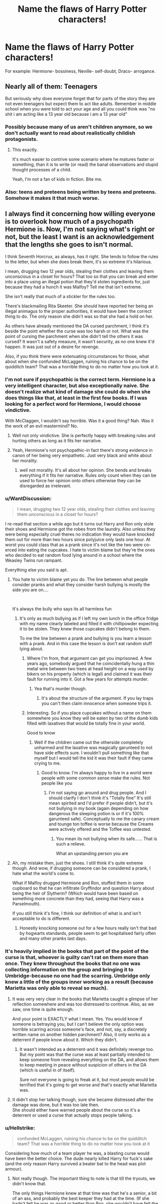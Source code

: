#+TITLE: Name the flaws of Harry Potter characters!

* Name the flaws of Harry Potter characters!
:PROPERTIES:
:Author: ObservantEeyore
:Score: 15
:DateUnix: 1536087816.0
:DateShort: 2018-Sep-04
:FlairText: Discussion
:END:
For example: Hermione- bossiness, Neville- self-doubt, Draco- arrogance.


** Nearly all of them: Teenagers

But seriously why does everyone forget that for parts of the story they are not even teenagers but expect them to act like adults. Remember in middle school when you were told to act your age and all you could think was "no shit i am acting like a 13 year old because i am a 13 year old"
:PROPERTIES:
:Author: partisan98
:Score: 33
:DateUnix: 1536092561.0
:DateShort: 2018-Sep-05
:END:

*** Possibly because many of us aren't children anymore, so we don't actually want to read about realistically childish protagonists.
:PROPERTIES:
:Author: TheVoteMote
:Score: 2
:DateUnix: 1536192984.0
:DateShort: 2018-Sep-06
:END:

**** This exactly.

It's much easier to contrive some scenario where he matures faster or something, than it is to write (or read) the banal observations and stupid thought processes of a child.

Yeah, I'm not a fan of kids in fiction. Bite me.
:PROPERTIES:
:Author: VeelaBeGone
:Score: 1
:DateUnix: 1536212057.0
:DateShort: 2018-Sep-06
:END:


*** Also: teens and preteens being written by teens and preteens. Somehow it makes it that much worse.
:PROPERTIES:
:Author: VeelaBeGone
:Score: 1
:DateUnix: 1536212971.0
:DateShort: 2018-Sep-06
:END:


** I always find it concerning how willing everyone is to overlook how much of a psychopath Hermione is. Now, I'm not saying what's right or not, but the least I want is an acknowledgement that the lengths she goes to isn't normal.

I think Seventh Horcrux, as always, has it right. She tends to follow the rules to the letter, but when she does break them, it's so extreme it's hilarious.

I mean, drugging two 12 year olds, stealing their clothes and leaving them unconscious in a closet for hours? That too so that you can break and enter into a place using an illegal potion that they'd stolen ingredients for, just because they had a hunch it was Malfoy? Tell me that isn't extreme.

She isn't really that much of a stickler for the rules too.

There's blackmailing Rita Skeeter. She should have reported her being an illegal animagus to the proper authorities, it would have been the correct thing to do. The only reason she didn't was so that she had a hold on her.

As others have already mentioned the DA cursed parchment, I think it's beside the point whether the curse was too harsh or not. What was the point of cursing the parchment when she didn't tell the others it was cursed? It wasn't a safety measure, it wasn't security, as no one knew it'd happen. It was just out of a desire for revenge.

Also, if you think there were extenuating circumstances for those, what about when she confunded McLaggen, ruining his chance to be on the quidditch team? That was a horrible thing to do no matter how you look at it.
:PROPERTIES:
:Author: A2i9
:Score: 25
:DateUnix: 1536095743.0
:DateShort: 2018-Sep-05
:END:

*** I'm not sure if psychopathic is the correct term. Hermione is a very intelligent character, but also exceptionally naive. She doesn't realize what kind of damage she could do when she does things like that, at least in the first few books. If I was looking for a perfect word for Hermione, I would choose vindictive.

With McClaggen, I wouldn't say horrible. Was it a good thing? Nah. Was it the work of an evil mastermind? No.
:PROPERTIES:
:Author: ST_Jackson
:Score: 9
:DateUnix: 1536119379.0
:DateShort: 2018-Sep-05
:END:

**** Well not only vindictive. She is perfectly happy with breaking rules and hurting others as long as it fits her narrative.
:PROPERTIES:
:Author: Dutch-Destiny
:Score: 6
:DateUnix: 1536132070.0
:DateShort: 2018-Sep-05
:END:


**** Yeah, Hermione's not psychopathic-in fact there's strong evidence in canon of her being very empathetic. Just very black and white about her morality.
:PROPERTIES:
:Author: elizabnthe
:Score: 4
:DateUnix: 1536127706.0
:DateShort: 2018-Sep-05
:END:

***** well not morality. It's all about her opinion. She bends and breaks everything if it fits her narrative. Rules only count when they can be used to force her opinion onto others otherwise they can be disregarded as irrelevant.
:PROPERTIES:
:Author: Dutch-Destiny
:Score: 4
:DateUnix: 1536132013.0
:DateShort: 2018-Sep-05
:END:


*** u/WantDiscussion:
#+begin_quote
  I mean, drugging two 12 year olds, stealing their clothes and leaving them unconscious in a closet for hours?
#+end_quote

I re-read that section a while ago but it turns out Harry and Ron only stole their shoes and Hermione got the robes from the laundry. Also unless they were being especially cruel theres no indication they would have knocked them out for more than two hours since polyjuice only lasts one hour. At worst you could class that as a prank since it's not like the two were co-erced into eating the cupcakes. I hate to victim blame but they're the ones who decided to eat random food lying around in a school where the Weasley Twins run rampant.

Everything else you said is apt.
:PROPERTIES:
:Author: WantDiscussion
:Score: 8
:DateUnix: 1536125089.0
:DateShort: 2018-Sep-05
:END:

**** You hate to victim blame yet you do. The line between what people consider pranks and what they consider harsh bullying is mostly the side you are on....

​

It's always the bully who says its all harmless fun
:PROPERTIES:
:Author: Dutch-Destiny
:Score: 1
:DateUnix: 1536132205.0
:DateShort: 2018-Sep-05
:END:

***** It's only as much bullying as if I left my own lunch in the office fridge with my name clearly labeled and filled it with chillipowder expecting it to be stolen. They knew those cupcakes didn't belong to them.

To me the line between a prank and bullying is you learn a lesson with a prank. And in this case the lesson is don't eat random stuff lying about.
:PROPERTIES:
:Author: WantDiscussion
:Score: 4
:DateUnix: 1536135281.0
:DateShort: 2018-Sep-05
:END:

****** Where I'm from, that argument can get you imprisoned. A few years ago, somebody argued that he coincidentally hung a thin metal wire between two trees at head height on a way used by bikers on his property (which is legal) and claimed it was their fault for running into it. Got a few years for attempts murder.
:PROPERTIES:
:Author: InsignificantIbex
:Score: 1
:DateUnix: 1536168665.0
:DateShort: 2018-Sep-05
:END:

******* Yea that's murder though.
:PROPERTIES:
:Author: WantDiscussion
:Score: 1
:DateUnix: 1536170029.0
:DateShort: 2018-Sep-05
:END:

******** It's about the structure of the argument. If you lay traps you can't then claim innocence when someone trips it.
:PROPERTIES:
:Author: InsignificantIbex
:Score: 2
:DateUnix: 1536170742.0
:DateShort: 2018-Sep-05
:END:


****** Interesting. So if you place cupcakes without a name on them somewhere you know they will be eaten by two of the dumb kids filled with laxatives that would be totally fine in your world.

Good to know
:PROPERTIES:
:Author: Dutch-Destiny
:Score: 1
:DateUnix: 1536135473.0
:DateShort: 2018-Sep-05
:END:

******* Well if the children came out the otherside completely unharmed and the laxative was magically garunteed to not have side effects sure. I wouldn't pull something like that myself but I would tell the kid it was their fault if they came crying to me.
:PROPERTIES:
:Author: WantDiscussion
:Score: 5
:DateUnix: 1536135765.0
:DateShort: 2018-Sep-05
:END:

******** Good to know. I'm always happy to live in a world were people with some common sense make the rules. Not people like you
:PROPERTIES:
:Author: Dutch-Destiny
:Score: 0
:DateUnix: 1536135822.0
:DateShort: 2018-Sep-05
:END:

********* I'm not saying go around and drug people. And I should clarify I don't think it's "Totally fine" It's still mean spirited and I'd prefer if people didn't, but it's not bullying in my book (again depending on how dangerous the sleeping potion is or if it's 100% garunteed safe). Conceptually to me the canary cream and tounge ton toffee is worse because the Creams were actively offered and the Toffee was untested.
:PROPERTIES:
:Author: WantDiscussion
:Score: 1
:DateUnix: 1536136544.0
:DateShort: 2018-Sep-05
:END:

********** You mean its not bullying when its safe...... That is such a relieve.

What an upstanding person you are
:PROPERTIES:
:Author: Dutch-Destiny
:Score: 3
:DateUnix: 1536139303.0
:DateShort: 2018-Sep-05
:END:


**** Ah, my mistake then, just the shoes. I still think it's quite extreme though. And wow, if drugging someone can be considered a prank, I hate what the world's come to.

What if Malfoy drugged Hermione and Ron, stuffed them in some cupboard so that he can infiltrate Gryffindor and question Harry about being the heir of Slytherin? (Which would have been based on something more concrete than they had, seeing that Harry was a Parselmouth).

If you still think it's fine, I think our definition of what is and isn't acceptable to do is different.
:PROPERTIES:
:Author: A2i9
:Score: 1
:DateUnix: 1536136776.0
:DateShort: 2018-Sep-05
:END:

***** Honestly knocking someone out for a few hours really isn't that bad by hogwarts standards, people seem to get hospitalised fairly often and many other pranks last days.
:PROPERTIES:
:Author: Electric999999
:Score: 5
:DateUnix: 1536160300.0
:DateShort: 2018-Sep-05
:END:


*** It's heavily implied in the books that part of the point of the curse is that, whoever is guilty can't rat on them more than once. They knew throughout the books that no one was collecting information on the group and bringing it to Umbridge-because no one had the scarring. Umbridge only knew a little of the groups inner working as a result (because Marietta was only able to reveal so much).
:PROPERTIES:
:Author: elizabnthe
:Score: 6
:DateUnix: 1536128038.0
:DateShort: 2018-Sep-05
:END:

**** It was very very clear in the books that Marietta caught a glimpse of her reflection somewhere and was too distressed to continue. Also, as we saw, one time is quite enough.

And your point is EXACTLY what I mean. Yes. You would know if someone is betraying you, but I can't believe the only option was horrible scarring across someone's face, and not, say, a discretely written name on another hidden parchment? Also, it only works as a deterrent if people know about it. Which they didn't.
:PROPERTIES:
:Author: A2i9
:Score: 2
:DateUnix: 1536136449.0
:DateShort: 2018-Sep-05
:END:

***** It wasn't intended as a deterrent-and it was definitely revenge too. But my point was that the curse was at least partially intended to keep someone from revealing everything on the DA, and allows them to keep meeting in peace without suspicion of others in the DA (which is useful in of itself).

Sure not everyone is going to freak at it, but most people would be terrified that it's going to get worse and that's exactly what Marietta was.
:PROPERTIES:
:Author: elizabnthe
:Score: 3
:DateUnix: 1536147626.0
:DateShort: 2018-Sep-05
:END:


**** It didn't stop her talking though, sure she became distressed after the damage was done, but it was too late then.\\
She should either have warned people about the curse so it's a deterrent or used a curse that actually stops people talking.
:PROPERTIES:
:Author: Electric999999
:Score: 1
:DateUnix: 1536160419.0
:DateShort: 2018-Sep-05
:END:


*** u/Hellstrike:
#+begin_quote
  confunded McLaggen, ruining his chance to be on the quidditch team? That was a horrible thing to do no matter how you look at it
#+end_quote

Considering how much of a team player he was, a blasting curse would have been the better choice. The dude nearly killed Harry for fuck's sake (and the only reason Harry survived a beater bat to the head was plot armour).
:PROPERTIES:
:Author: Hellstrike
:Score: 9
:DateUnix: 1536096975.0
:DateShort: 2018-Sep-05
:END:

**** Not really though. The important thing to note is that till the tryouts, we didn't know that.

The only things Hermione knew at that time was that he's a senior, a bit of an ass, and probably the best keeper they had at the time. (If she hadn't felt he was as good or better than Ron, she wouldn't have felt the need to interfere anyway).

Also, magical people are so so much tougher than muggles. Iron bludgers coming at you full speed being a part of a game considered as harmless as Quidditch (it's no Quadpot anyway) should be enough proof of that, or maybe falling off broomsticks and not being too hurt, or getting slashed by Hippogriffs and getting just a cut should suffice.
:PROPERTIES:
:Author: A2i9
:Score: 7
:DateUnix: 1536103901.0
:DateShort: 2018-Sep-05
:END:


**** I mean yea he was a dick but it was still immoral for Hermione to do what she did.
:PROPERTIES:
:Author: rastelli45
:Score: 8
:DateUnix: 1536099002.0
:DateShort: 2018-Sep-05
:END:

***** I wouldn't use /dick/ when we are talking about "nearly killing your captain by cracking his skull with a bat". /Inflicting grievous bodily harm/ is the legal term here, and the starting point for sentences is six years in prison.
:PROPERTIES:
:Author: Hellstrike
:Score: 0
:DateUnix: 1536099863.0
:DateShort: 2018-Sep-05
:END:

****** Yes and I agree on that part, however A2i9's comment was regarding Hermione and her actions, not Cormac's. Also, iirc that incident happened after the tryouts, so there was absolutely no moral or respectable reason for Hermione to ruin his tryout as she did.
:PROPERTIES:
:Author: rastelli45
:Score: 7
:DateUnix: 1536102937.0
:DateShort: 2018-Sep-05
:END:


****** GBH is not the term here - please stop talking about UK laws when it's clear you don't know enough about them. A man was stabbed on my road this year with an improvised weapon and the final charge was GBH Without Intent, which was then a just-under-three-year prison term, with parole options available.

Injury in an accidental or other context (McClaggen is a cunt, for sure, but not an actually malicious cunt) would not carry a six-year prison term, even if it fell under the GBH umbrella. Mitigating circumstances would occur.

Also, in your later comments regarding summary execution of illegal combatants, /we don't do that here/. I don't know how it is where you're from, but the death penalty was abolished in /all/ instances in 1998, and our last execution was in 1946.

Applying not only muggle law to the wizarding world (which is clearly shown to ignore those laws freely) but also incorrect knowledge of those laws just damages your arguments.
:PROPERTIES:
:Author: Judge_Knox
:Score: 6
:DateUnix: 1536158234.0
:DateShort: 2018-Sep-05
:END:

******* GBH has 6 years before considering the circumstances. And cracking someone's skull with a bat you have no business handling certainly counts as such since McLaggen was neither qualified nor allowed to handle the beater bat.

Also, you want to tell me that terrorists trying to usurp all rule in the UK and to recreate the holocaust wouldn't be tried for treason? For crimes against humanity? It would be Nürnberg 2.0, and executions were still legal in the 80s.
:PROPERTIES:
:Author: Hellstrike
:Score: -2
:DateUnix: 1536161227.0
:DateShort: 2018-Sep-05
:END:

******** But it would likely be GBH without intent as you couldn't prove McClaggen intended to break Harry's skull, and there's also the fact wizards have easy remedies to such injuries (broken bones are considered as common as everyday bumps and scrapes and are as easily fixed for god's sake) and also they're minors, which would affect any punishment.

Not qualified? What the hell are you talking about? There's no such thing as Quidditch qualifications for a school, it's like the wizard equivalent of the school football team. Please tell me where Fred/George/Crabbe/Goyle got /their/ Beaters' qualifications, because it seems like you have different info to me.

Also we have terrorists trying to do that now mate, and we /still/ won't execute them. Yes, execution was legal in the 1980s, but the UK government hadn't executed someone for 34 years at that time, and even then there was a long drawn out court process before executions would be decided as punishment.

-EDIT BELOW-

On the case of GBH in the UK, I've done some more research, and GBH is an amalgamation of several separate crimes, that fall into three section offences - sections 18 (GBH), 20 (Actual Bodily Harm or Wounding with Intent) and 47 (Common Assault). Section 18 is what most people understand to be "GBH", in that there is specific intent to cause GBH or an Unlawful Wounding proven. Many GBH offences fall under section 20 however, as many non-GBH woundings can fall under this even with intent. The vast majority of assault offences fall under section 47.

In the case of a section 47/20 offence, the /maximum prison term is 5 years/. The sentencing range of a section 18 offence is also anywhere between 3 and 16 years typically, so I have no idea where you got the "minimum 6 year" figure from. So once again, I will state that I don't believe you know enough about what you're talking about to accurately examine or dissect UK law.
:PROPERTIES:
:Author: Judge_Knox
:Score: 3
:DateUnix: 1536162037.0
:DateShort: 2018-Sep-05
:END:

********* Doesn't Scottish law have harsher standards when it comes to youth/adult rulings? And McLaggen was at the very least 17 and a half, 18 as more likely. And "well, we can heal it quickly" isn't really a good excuse in court.

There's no license for beaters, but I'm reasonably sure that only beaters are allowed to use the bats. I mean, if a baseball pitcher took a bat and smashed someone's skull, that wouldn't count as "within the limits of sport" since he shouldn't have a bat at that time.

There's a difference between terrorists and Nazis with magic hunting people for a sport.
:PROPERTIES:
:Author: Hellstrike
:Score: 0
:DateUnix: 1536162998.0
:DateShort: 2018-Sep-05
:END:

********** That's not how the law works. If you're underage when you commit an offence, you're charged as a minor. You don't round up because they're practically an adult.

But the point is with what I said is that you can't attach muggle law (where a cracked skull is incredibly serious) to the wizard world (where they can fix broken bones overnight and have someone none the wiser). It's one of my biggest gripes with arguments like this, is that in the end muggle law wouldn't even apply anyway given the entirely different circumstances.

No but a baseball player wouldn't be fired for picking up a bat for being unqualified to hold it. Once again, Quidditch at Hogwarts needs to be treated like any school sports team, and because - /you know/ - they're kids, there's always going to be people misusing the equipment and hurting themselves/others with it.

That may be so, but I still don't believe the UK government would execute them. The MoM might have them Kissed or thrown in Azkaban for life, but the muggle government still wouldn't execute them. Also we have a bit of a different opinion to Nazis than you evidently do, as whilst there are prohibited groups like National Action (of which being a member is an offence), we literally don't care if a person is a Nazi, only if they act on what they think by harrassing/assaulting/discriminating/insert /actual/ crime here.
:PROPERTIES:
:Author: Judge_Knox
:Score: 2
:DateUnix: 1536163466.0
:DateShort: 2018-Sep-05
:END:

*********** McLaggen has to be at the very least 17 and 1/2 because he is a seventh year (he has to be 17 on September 1st) and the incident happened in March. Statistically speaking, it is more likely than not that he was 18.

I think that a planned second Holocaust would warrant harsh sentences, especially considering that the guilty party are almost a carbon copy of the Sturmabteilung when it comes to ideology, methods and goals. And I'm drawing the Third Reich parallels because they acted on them, not due to some fancy words.
:PROPERTIES:
:Author: Hellstrike
:Score: -1
:DateUnix: 1536170037.0
:DateShort: 2018-Sep-05
:END:


****** Also it wasn't exactly a deliberate assault. McClaggen was doing the wrong thing for sure - trying to explain to a Beater how to beat in the middle of a match - but hitting Harry in the head was purely accidental. So I think dick covers it well enough.
:PROPERTIES:
:Author: Draquia
:Score: 2
:DateUnix: 1536125071.0
:DateShort: 2018-Sep-05
:END:

******* It was just a mistake in sports. Actually even in the muggle world there is a sport exception to that whole assault story. Which he ignores because he loves hermione.

​

Btw Hermione didn't know he would do that so it's no excuse at all for her behaviour.

​

​

​

Hermione isn't a stickler for the rules. She is a stickler for her own opinion and USES rules to force her morals on to others. Otherwise she disregards them as irrlevant.
:PROPERTIES:
:Author: Dutch-Destiny
:Score: 2
:DateUnix: 1536131920.0
:DateShort: 2018-Sep-05
:END:


****** In fairness the 6 years bit doesn't apply, considering that Umbridge tortures students and goes right back to her ministry job, various nasty fights never end with worse than detention throughout the whole series and the only people who get locked up are those who either cross those in power, confess, or are scapegoats "so the ministry is seen to be doing something".
:PROPERTIES:
:Author: Electric999999
:Score: 1
:DateUnix: 1536104567.0
:DateShort: 2018-Sep-05
:END:

******* The six year bit is law in the United Kingdom. Those laws count for everyone in the country, no matter their citizenship. And even if magical attacks don't fall under Muggle jurisdiction, assault with a bat certainly does.

And the fact that neither Umbridge nor any of the Death Eaters were hanged is an entirely different mess.
:PROPERTIES:
:Author: Hellstrike
:Score: -4
:DateUnix: 1536109175.0
:DateShort: 2018-Sep-05
:END:

******** I've never seen anything to indicate muggle laws have any influence on wizards, it used to be legal to hunt muggles after all.
:PROPERTIES:
:Author: Electric999999
:Score: 4
:DateUnix: 1536111955.0
:DateShort: 2018-Sep-05
:END:

********* True he is grasping at straws. He loves Hermione
:PROPERTIES:
:Author: Dutch-Destiny
:Score: 5
:DateUnix: 1536131815.0
:DateShort: 2018-Sep-05
:END:


********* I'm pretty sure that the King's Courts would have ruled otherwise. The MoM wouldn't do anything, but do you honestly believe that any ruler would be fine with his subjects being hunted for sport?
:PROPERTIES:
:Author: Hellstrike
:Score: 1
:DateUnix: 1536134188.0
:DateShort: 2018-Sep-05
:END:

********** The question is: Would the /muggle/ ruler truly have any options to prevent it? After all, the people hunting his own people are reality-bending mages, not some simple raiders.

As far as we know the modern "ruler" of the United Kingdom was as powerless against the Death Eaters as you'd imagine someone being who can't ignore the laws of nature willy nilly. There is a line in the first chapter of HBP indicating that muggles would really be no issue at all.

#+begin_quote
  "The trouble is, the other side can do magic too, Prime Minister."
#+end_quote

Or in other words: The King's Court may rule whatever they want. If it doesn't fit into what the magical population wants it will, at best, be ignored. At worst the King will be /persuaded/ to forget about this incident.
:PROPERTIES:
:Author: UndeadBBQ
:Score: 2
:DateUnix: 1536137057.0
:DateShort: 2018-Sep-05
:END:

*********** u/Hellstrike:
#+begin_quote
  Would the muggle ruler truly have any options to prevent it?
#+end_quote

They could hang anyone they'd catch for treason/war crimes (Illegal combatants are usually summarily executed). There are bound to be a couple Muggleborns serving the King/Queen to take care of Veritasserum and keeping the Death Eaters stunned.

It would not be terribly effective, but the Death Eaters wouldn't be immune either. And firearms are a great force multiplier.
:PROPERTIES:
:Author: Hellstrike
:Score: 0
:DateUnix: 1536144336.0
:DateShort: 2018-Sep-05
:END:

************ Firearms would suck some major ass against combatants that can conjure cover at their leisure, transfigure the firearm into a rubber duck and then blast the equivalent of a 20mm cannon round in your face from a wooden stick.

If there are muggleborn serving the Queen, they /have to/ be under some form of legitimization from a magical government or governing institution, given that you can't just break the Statute at your leisure - not even to the Queen. Therefore they are probably in some way part of the Ministry itself. And if not, they are threats to the Statute and would probably be considered threats to the wizarding world as a whole. Not to mention that their training would probably fall short of what the Aurors or elite Death Eaters are capable of, given the lack of a magical institution behind them to educate and train them. Of course, this is so far removed from anything canon, an author may find solutions to it.

And to hang anyone, you need to catch him first and keep him caught. Meaning you first have to catch an extremely dangerous quasi-demigod who won't shy away from unleashing a brutal arsenal against you including such pearls as semi-conscious fire that you can't extinguish with normal means, a wide variety of deadly curse and an arsenal of curses that make you forget you ever wanted to catch someone. You also have to keep this individual within your cells against both his friends - who are also capable of all of the above - and magical authorities interested in the man themselves, who are /also/ capable of all that /AND/ have official authorization to erase your memory of ever having caught the criminal. Your only chance here is, again, to have your own quasi-demigods battling them, and I explained why I think thats unlikely and/or ineffective.

We had this discussion a thousand times in this sub and it always remains the same: If the muggles want to have even the slightest of chances, they /have/ to have support by wizards and witches themselves. And even then, you speak of /at best/ equal powers colliding - with it being far more likely that any force under magical supervision would be better trained and educated than the few muggleborns fighting for a muggle force.
:PROPERTIES:
:Author: UndeadBBQ
:Score: 4
:DateUnix: 1536145444.0
:DateShort: 2018-Sep-05
:END:

************* I know that Muggles can do next to nothing against someone like Voldemort, Bellatrix or even Lucius. But someone like Crabbe or Goyle? 16-year-old Malfoy?

And why would a Muggleborn unit of MI5 or the SAS need MoM authorisation? They are not the ones running the show. And the Muggle government would know to some extent, given that some Royal had to sign the Statute or it wouldn't matter to them. Do you know how many people would see the Dark Mark if you cast it in central London? Oblivation at that scale isn't feasible. That's a plothole if there was ever one.

Tl;Dr: Rowling's secrecy stuff makes little sense. Muggelborn units of the Police or Army would work for catching low-level Death Eaters. Voldemort wouldn't give a fuck.
:PROPERTIES:
:Author: Hellstrike
:Score: -1
:DateUnix: 1536147424.0
:DateShort: 2018-Sep-05
:END:

************** As a matter of fact, 18 year old Crabbe, was capable of conjuring Fiendfyre. There is literally nothing any muggle on the planet can do against this spell. /Nothing/. Water, sand, suffocation, does nothing to those flames. Even grown adult wizards and witches would be challenged to their limits against this spell. And why would a 16 year old Crabbe, Goyle or Malfoy ever be caught anywhere the muggles have access to? Why would the 16 year olds be part of an attack in which they could be caught? They haven't been in canon, until they were of age, with the exception of Malfoy /in Hogwarts/.

#+begin_quote
  They are not the ones running the show.
#+end_quote

Yes, they are. From what we see in canon, the Prime Minister is not informed of the situation because the Minister of Magic needed his approval. He was informed of already made decisions. He was informed of what his people would have to endure while the magical people fought it out. That was a courtesy. Before that they have /arranged/ for the President of the United States to /forget to call/. They have exchanged the closest assitant of the Prime Minister at their leisure because they realized a Death Eater controlled Prime could be a nuisance.

Mi5 or SAS agents/operators who wield magic would fall under the same laws governing all magical nations, written in the Statute. So if there /is/ such a unit, it would not be allowed to report to their muggle superiors about their means, only about their operations. Nobody would know what type of unit it is, without breaching the Statute. They'd be completely removed from any chain of command, if they want to keep the ICW off their case.

#+begin_quote
  given that some Royal had to sign the Statute or it wouldn't matter to them
#+end_quote

We have 0 information on who had to sign the Statute. For all we know, it could have been entirely by choice of the magical population.

And in some form Obliviation on this scale has to be feasible, otherwise the magical world would not have remained secretive so long. Its not a plothole, its simple conjecture. Wizards have made very open, very public shows of their magic in the past. The Statute of Secrecy is still in place. Therefore, there must be some form of reversal or corrective measure for very open, very public shows of magic to uphold the Statute.

#+begin_quote
  Muggelborn units of the Police or Army would work for catching low-level Death Eaters. Voldemort wouldn't give a fuck
#+end_quote

Yes, he would. That is a direct and open attack on his dogma. If he would let something like this unanswered (on several occasions), he would loose credibility. If the /muggle/ police, as in, the institution, would work against Voldemort, Voldemort would work against them. Simply because he /cannot/ let a challenge of his power go unanswered, out of pride first and out of an interest to uphold his credibility second.
:PROPERTIES:
:Author: UndeadBBQ
:Score: 5
:DateUnix: 1536149081.0
:DateShort: 2018-Sep-05
:END:


********** No muggle can stop wizards simply apparating away, besides any survivors/witnesses would be obliviated by the ministry, can't have muggles knowing about magic.\\
Even before the ministry fell they carefully covered up death eater attacks with excuses like tornadoes.
:PROPERTIES:
:Author: Electric999999
:Score: 2
:DateUnix: 1536160123.0
:DateShort: 2018-Sep-05
:END:

*********** 1. Hire Muggleborns who can raise anti appaeation wards

2. A dark mark cast over inner London would be seen by many thousands of people. There's no way to obliviate that many people before the story spreads.
:PROPERTIES:
:Author: Hellstrike
:Score: 0
:DateUnix: 1536161462.0
:DateShort: 2018-Sep-05
:END:


******** Actually there is a sport exception to that rule..... otherwise really most sports are out.

​

​
:PROPERTIES:
:Author: Dutch-Destiny
:Score: 1
:DateUnix: 1536131791.0
:DateShort: 2018-Sep-05
:END:

********* But McLaggen had no place holding that bat. It was not part of his job on the pitch. If, for example, Wayne Rooney would smash someone's head with a baseball bat then that wouldn't be part of the regular sport business either.
:PROPERTIES:
:Author: Hellstrike
:Score: 0
:DateUnix: 1536134389.0
:DateShort: 2018-Sep-05
:END:

********** I have no idea who that person is. But if that bat was in the game already and somebody would use that in a wrong way. That would fall under the exception. Otherwise many sport mistakes would be assualts.

BTW it would not fall under the exception if the bas was purposely used to assualt somebody.
:PROPERTIES:
:Author: Dutch-Destiny
:Score: 2
:DateUnix: 1536135120.0
:DateShort: 2018-Sep-05
:END:


*** I love her more exactly because of that.

I don't care for moralistic uptight and thus ‘boring' protagonists.
:PROPERTIES:
:Author: InquisitorCOC
:Score: 5
:DateUnix: 1536105738.0
:DateShort: 2018-Sep-05
:END:

**** While I rather like her morally dubious (at best) actions as well, what does bug me is that she is such a morally dubious person but she regularly claims the right to make sweeping moral judgments. Of course, she's a teenager. They do that. But she doesn't recognize her own hypocrisy.
:PROPERTIES:
:Score: 6
:DateUnix: 1536111995.0
:DateShort: 2018-Sep-05
:END:

***** I think her hypocrisy and that she's unable to see it herself are the very nice flaws of her as a fiction character.

What bugs me more is that a lot of authors support her hypocrisy in their stories.
:PROPERTIES:
:Author: DrunkBystander
:Score: 5
:DateUnix: 1536156655.0
:DateShort: 2018-Sep-05
:END:


**** Oh definitely. It makes for a much more interesting character, and I admire her for it too.

But even now, look at everyone just discounting all evidence and playing off blackmail and drugging as acceptable. It's interesting.
:PROPERTIES:
:Author: A2i9
:Score: 2
:DateUnix: 1536136920.0
:DateShort: 2018-Sep-05
:END:


**** The problem with Hermione is more her hypocrisy.
:PROPERTIES:
:Author: Dutch-Destiny
:Score: 2
:DateUnix: 1536132240.0
:DateShort: 2018-Sep-05
:END:


*** Most of these are ridiculous. The Skeeter one happened after a year of continuous slander about her and her friend (which directly resulted in her being assaulted). The drugged food one....come on. Did you forget there was a potential killer on the loose (who had only failed because they weren't yet trying to)? And that Malfoy was perfectly possibly responsible given his public "You're next Mudbloods!" Comment? The cursed parchment was nothing bro. Their government was mandating that they be completely unable to defend themselves. It doesn't matter of they dismissed Voldemort's existence, preventing people from /reasonably/ learning how to defend themselves is gross negligence.

The stupidest one was the Cormac one. She Confunded him so that... he didn't make a school sports team. Oh no, the horror. Like come on, there are way more vicious things Hermione's done, but they're nearly always (read: ignoring the birds) for obvious and defensible reasons.
:PROPERTIES:
:Author: MindForgedManacle
:Score: 2
:DateUnix: 1536113706.0
:DateShort: 2018-Sep-05
:END:

**** Well what you consider defensible is all good and fun but what it comes down to is that Hermione has no problem breaking rules and hurting people when she likes it.

​

We have:\\
Theft

Drugging

Breaking and entering

Physical assualt atleast 2x

unlawfull imprisonment

blackmail

​

It's all good you think its defensible but that's what everyone says. The Death eaters for instance do believe that what they do is perfectly defensible. What a nice and jolly lot?
:PROPERTIES:
:Author: Dutch-Destiny
:Score: 3
:DateUnix: 1536132586.0
:DateShort: 2018-Sep-05
:END:

***** No no no, if you don't think stopping murder, assault, slander that resulted in personal physical harm and government negligence are defensible reasons to break the law you've lost your mind. Notice how you seem incapable of seeing /why/ those acts were committed. That's absurd, we actually get to read why. It's not some mysterious claim made by a criminal to cover their tracks.
:PROPERTIES:
:Author: MindForgedManacle
:Score: 0
:DateUnix: 1536148002.0
:DateShort: 2018-Sep-05
:END:

****** Well the joke is the malfoy thing wasn't stopping murder. I love how she goes on a vigiliante streak to stop an innocent 12 yr old........... That was such a noble act.....

You mean assualting somebody mid air is totally fine to make a friend win a competition..... How moral and unproblematic

Awnsering a gossip collums slander with unlawfull imprisonment and blackmail..... That is ofcourse totally fine........

Yeah my bad she is a peach
:PROPERTIES:
:Author: Dutch-Destiny
:Score: 3
:DateUnix: 1536149420.0
:DateShort: 2018-Sep-05
:END:

******* You either haven't read the books in awhile or you're ignoring obvious information. Namely, that Malfoy was the most likely suspect for the petrification curse because of his bigoted views and, notice, his public exclamation "Mudbloods and blood traitors are next!" when Mrs. Norris was petrified.

Again, stopping someone from making a school sports team is minor unless you're an idiot. It's literally about the tamest "crime" imaginable.

Slander that directly resulted in her being physically harmed (bubotuber pus via mail).

You are seriously dishonest or conveniently forgetful.
:PROPERTIES:
:Author: MindForgedManacle
:Score: 0
:DateUnix: 1536150138.0
:DateShort: 2018-Sep-05
:END:

******** Yep Malfoy was a suspect in the eyes of 12 yr olds. Those 12 yr olds decided to go on a vigilante streak. In which they stole, drugged people, broke into some place while pretending to do something else. Yep seems super fine.

Stopping someone from making a sportsteam is not that big a deal. Making somebody hazy in mid air isnt. Dont confuse the one with the other.

Jep slander isnt fun. Neither is unlawfull imprisonment and blackmail. One crime doesnt excuse another.

It seems like you think that because Hermione THINKS things or DISLIKES people that justifies criminal behaviour. Which is quite silly
:PROPERTIES:
:Author: Dutch-Destiny
:Score: 1
:DateUnix: 1536150662.0
:DateShort: 2018-Sep-05
:END:

********* They did those things to stop a murder. And as it turns out, Malfoy's father was the one responsible for setting it all in motion, they weren't far off. You are literally unable to understand the concept of "reasons".

Cormac wasn't hazy, he was briefly confused and flew the opposite way he meant to.

It wasn't just slander, it was her being assaulted because if Skeeter. If your only response is moralistic twaddle then this is silly.

No, it wasn't mere dislike. These people either were committing crimes (Skeeter), were the best suspects for crimes (Draco) or were minor incidents at best (Cormac).
:PROPERTIES:
:Author: MindForgedManacle
:Score: 0
:DateUnix: 1536150864.0
:DateShort: 2018-Sep-05
:END:

********** Yep i do understand the concept of reasons. And because I understand that concept. I do understand that suspecisions are not ground for vigilante justice. That would be such a fun society......

He was confused for such a time that even when he was back in the school he still walked into things. Seems like a totally justified thing to do to someone on a broom in mid air flying around.... Yeah sure......

Yeah let's give people who are slandered in the media the right to imprison and blackmail people. That would turn out so great.

Yep her dislike and suspicision who seem to justify her commiting crimes.... in your world.....
:PROPERTIES:
:Author: Dutch-Destiny
:Score: 3
:DateUnix: 1536151221.0
:DateShort: 2018-Sep-05
:END:


** Harry - No self-preservation instinct and is the brooder. Also flies off the handle sometimes and takes it out on his friends.

Ron - Inconsiderate, jealous and kinda lazy.

Hermione - Starts off worshiping authority and becomes pretty vicious to those who cross her later.

Adults - All idiots.
:PROPERTIES:
:Author: MindForgedManacle
:Score: 12
:DateUnix: 1536088088.0
:DateShort: 2018-Sep-04
:END:

*** That's pretty sweeping. Mr. Weasley is the one character that I can't really put any fault on. I mean, he was pretty rad the whole time. So glad Jo didn't kill him.
:PROPERTIES:
:Author: ST_Jackson
:Score: 2
:DateUnix: 1536119506.0
:DateShort: 2018-Sep-05
:END:

**** Mr Weasley - Head of a department that you would think is very important to keeping the Statue of Secrecy (My Refrigerator is literally running, help?) and yet is inept enough to not know how to pronounce electricity (ekeltricity, or something was used) doesn't know what a Rubber duck is for, and actively breaks his own Laws (Flyign Car) Is also fairly whipped by Mrs Weasley, but that one might be fanon)
:PROPERTIES:
:Author: LittenInAScarf
:Score: 6
:DateUnix: 1536120857.0
:DateShort: 2018-Sep-05
:END:

***** No he's definitely whipped in canon too.
:PROPERTIES:
:Author: MindForgedManacle
:Score: 6
:DateUnix: 1536122485.0
:DateShort: 2018-Sep-05
:END:


**** Others have mentioned some of his faults, but I'd like to add that mr. Weasley can't be strict when it's necessary, and to me that's a fault. He scolds the twins for what they did to Dudley with those sweets but yet he is reluctant to tell his wife about it, and tells only when he is forced to. When they steal that flying car to rescue Harry from the Dursleys, he asks them whether it went all right, that's not exactly the best thing to say. I know you like him, so I know you won't like what I've just said, but to me these things are faults. He also doesn't take muggles seriously. He is interested in them, but he doesn't think they are as capable as wizards, it seems that to him they are something like interesting animals.
:PROPERTIES:
:Author: Amata69
:Score: 2
:DateUnix: 1536134968.0
:DateShort: 2018-Sep-05
:END:

***** Nah you're right. I didn't think about that. And I think that he can take them seriously, but he is just overexcited at the “novelty” of muggles.
:PROPERTIES:
:Author: ST_Jackson
:Score: 1
:DateUnix: 1536154519.0
:DateShort: 2018-Sep-05
:END:

****** But that's the problem- if he likes them so much, why is he so ignorant about them? I mean, he should know that muggles have invented things which wizards don't even know exist. Frankly, I'd be offended by his beliefs. He doesn't think that muggles are just as capable as wizards, he only thinks they are smart to have invented things that don't require the use of magic. How on Earth did he get that job at the ministry if he knows next to nothing about muggles? You are supposed to take an exam in muggle studies to work with muggles!
:PROPERTIES:
:Author: Amata69
:Score: 2
:DateUnix: 1536162886.0
:DateShort: 2018-Sep-05
:END:


**** Mr. Weasley collects sparkplugs so he's inherently stupid too. :)
:PROPERTIES:
:Author: MindForgedManacle
:Score: -1
:DateUnix: 1536122432.0
:DateShort: 2018-Sep-05
:END:

***** No, he collects plugs. You know, the thing you plug into an electrical outlet, or into your phone's headphone socket, or into your USB socket.

That is not a stupid thing to collect, especially the older or more unusual models.
:PROPERTIES:
:Author: Krististrasza
:Score: 1
:DateUnix: 1536138844.0
:DateShort: 2018-Sep-05
:END:

****** I'm not sure how that's better. They're pointless to collect for a wizard, and odd even for a regular people (unless you're an A/V person).

It's only a step above collecting stamp, honestly...
:PROPERTIES:
:Author: MindForgedManacle
:Score: 0
:DateUnix: 1536149329.0
:DateShort: 2018-Sep-05
:END:

******* Collecting things isn't inherently stupid. What the heck?
:PROPERTIES:
:Author: ST_Jackson
:Score: 2
:DateUnix: 1536154409.0
:DateShort: 2018-Sep-05
:END:

******** Collecting plugs is stupid (imo, obviously), not collecting in general.
:PROPERTIES:
:Author: MindForgedManacle
:Score: -1
:DateUnix: 1536157178.0
:DateShort: 2018-Sep-05
:END:


******* People collect an enormous variety of stuff, thimbles, matchbooks, trashy porcelain figurines, all kind of curious... loads of pointless stuff. Look at any antiques fair.

Plugs are a curiosity for wizards. Collecting curiosities is a long-time human tradition, muggle or wizard alike.
:PROPERTIES:
:Author: Krististrasza
:Score: 1
:DateUnix: 1536153101.0
:DateShort: 2018-Sep-05
:END:


******* u/CryptidGrimnoir:
#+begin_quote
  I'm not sure how that's better. They're pointless to collect for a wizard, and odd even for a regular people (unless you're an A/V person).
#+end_quote

Baseball cards don't have any real purpose, especially with the Internet having all statistics and stories imaginable freely available.

Antique coins don't have much a purpose either--they're expensive, but can't be used in circulation.

#+begin_quote
  It's only a step above collecting stamp, honestly...
#+end_quote

And who are you to tell anyone how they're having fun wrong?
:PROPERTIES:
:Author: CryptidGrimnoir
:Score: 1
:DateUnix: 1536197574.0
:DateShort: 2018-Sep-06
:END:

******** u/MindForgedManacle:
#+begin_quote
  Baseball cards don't have any real purpose,
#+end_quote

The difference is Arthur doesn't even know what they are. It would be like someone collecting Baseball cards without knowing what baseball is. Even Fred described it as being pretty stupid.

#+begin_quote
  And who are you to tell anyone how they're having fun wrong?
#+end_quote

I didn't say any of this was "wrong", I just called it weird and dumb. It's not some huge moral issue I'm insulting people over, my goodness.
:PROPERTIES:
:Author: MindForgedManacle
:Score: 0
:DateUnix: 1536205711.0
:DateShort: 2018-Sep-06
:END:


** Molly Weasley: Overbearing and smothering

Arthur Weasley: Chronically incapable of actually understanding muggle culture or technology.

Lucius Malfoy: Pride; he is the only one with the vision and power to doing what is necessary... at least until his master returns, then /he/ will inevitably be Lucius' doom.

Narcissa Malfoy.... loves her husband, who is a dick? I don't really want to criticize Narcissa for her love because she's the figure of motherhood on the evil side (opposed by Molly), and I'm a momma's boy.
:PROPERTIES:
:Author: spliffay666
:Score: 5
:DateUnix: 1536103080.0
:DateShort: 2018-Sep-05
:END:

*** I think the Arthur one is kind of a stretch lol. Mr. Weasley is the one character that I think of that doesn't really have a serious flaw. Of course it probably exists and we just didn't see it in canon.

Narcissa is passive until like the last few chapters, which in of itself is a flaw.
:PROPERTIES:
:Author: ST_Jackson
:Score: 2
:DateUnix: 1536119808.0
:DateShort: 2018-Sep-05
:END:

**** Mr. Weasley is obviously fascinated by muggles, but he doesn't seem to care enough to get a decent understanding of them. Both he and Lucius Malfoy view muggles as inferior to wizards, but where Malfoy sees them as unworthy/cattle, Mr. Weasley views them as interesting curiosities that should be protected.

If he saw muggles as equals to wizards, he'd be able to actually learn about and adapt to some muggle things. Money works the same and only looks differently, electricity is ubiquitous enough in the muggle world that he should have come across it, he's able to drive a car and he's been on the Hogwarts Express, why would subways be a mystery to him?

However, if he sees muggles as utterly alien, he'd maybe work off of the basic assumption that everything muggle is fundamentally different to everything he's used to.
:PROPERTIES:
:Author: theevay
:Score: 2
:DateUnix: 1536161126.0
:DateShort: 2018-Sep-05
:END:


** Harry: self-centered, myopic, moody, impulsive

Hermione: naggy, self-righteous, hypocritical, overly jealous, abrasive

Ron: callous, lacks empathy, ignorant, petty, overly jealous, insecure

Ginny: hot-headed, immature, can be quite cruel when she wants to be, overly independent

Luna: believes too much in things without any evidence, aloof, lacks awareness, tactless

Neville: grossly insecure, weak until the later books, unskilled at magic (though perhaps his wand plays a role), doormat to bullies

Draco: bigot, bully, sociopathic tendencies, uncaring, manipulative, selfish, supports authoritarian rule, superiority complex and inferiority complex, cowardly, indecisive, classist, supremist, etc.

Snape: "Nice Guy" , bully, cruel, vindictive, obsessive, selfish
:PROPERTIES:
:Author: goodlife23
:Score: 17
:DateUnix: 1536088814.0
:DateShort: 2018-Sep-04
:END:

*** Add:

Harry - passive

Hermione - close minded

Ron - lazy

Ginny - violent

Draco - cowardly
:PROPERTIES:
:Author: InquisitorCOC
:Score: 13
:DateUnix: 1536089333.0
:DateShort: 2018-Sep-04
:END:


*** I would add that Ginny is prone to jealous too, but she probably wouldn't admit it as it falls into her cool girl persona. Most reasonable people would find it quite sweet if an 11/12 year old had a crush on their boyfriend, but Ginny coughed irritably when Gabrielle batted her eyelashes at Harry. She also showed viciousness to Chi in DH - I don't think there was any risk of Harry picking then to reignite an old flame.
:PROPERTIES:
:Author: FloreatCastellum
:Score: 9
:DateUnix: 1536094728.0
:DateShort: 2018-Sep-05
:END:


*** u/tomgoes:
#+begin_quote
  Snape: "Nice Guy"
#+end_quote

no he isn't
:PROPERTIES:
:Author: tomgoes
:Score: -7
:DateUnix: 1536090659.0
:DateShort: 2018-Sep-05
:END:

**** I swear you haunt this place specifically to defend Snape. Do you have any actual opinions on fanfiction?
:PROPERTIES:
:Author: abnormalopinion
:Score: 16
:DateUnix: 1536093684.0
:DateShort: 2018-Sep-05
:END:

***** Lol the existence of that guy is great. I'm going to try and lure him out every so often, hehe.
:PROPERTIES:
:Author: MindForgedManacle
:Score: 5
:DateUnix: 1536122340.0
:DateShort: 2018-Sep-05
:END:

****** not a guy :P
:PROPERTIES:
:Author: tomgoes
:Score: 1
:DateUnix: 1536173402.0
:DateShort: 2018-Sep-05
:END:


***** why would i care about anything in hp fanfic that's not about snape
:PROPERTIES:
:Author: tomgoes
:Score: -1
:DateUnix: 1536173336.0
:DateShort: 2018-Sep-05
:END:

****** The problem is that you don't contribute to the discussions. Your response is always something like 'nah' or 'lol you're wrong'. Occasionally you might back up your statements with a tweet or some other quote from JKR, but news flash: Most of us believe in Death of the Author.

But that begs the question: Do you even enjoy fanfiction, or are you really just here to defend Snape?
:PROPERTIES:
:Author: abnormalopinion
:Score: 1
:DateUnix: 1536180820.0
:DateShort: 2018-Sep-06
:END:

******* u/tomgoes:
#+begin_quote
  The problem is that you don't contribute to the discussions
#+end_quote

my dude i've written paragraphs upon paragraphs defending whatever i say using the text; you're being disingenuous. i've justified my disagreement with calling him a 'nice guy' in this same thread. you can literally scroll through my profile to see this.

#+begin_quote
  Do you even enjoy fanfiction
#+end_quote

mostly snape fanfiction, ye.
:PROPERTIES:
:Author: tomgoes
:Score: 0
:DateUnix: 1536182547.0
:DateShort: 2018-Sep-06
:END:

******** Traits of a nice guy that Snape possesses:

- Views women as prizes (he would get Lily while James and Harry died)

- Justifies an immoral issue (Dark Magic)

- Puts down other men (James)

- Decries himself a victim (the entirety of the Prince's Tale)
:PROPERTIES:
:Author: abnormalopinion
:Score: 1
:DateUnix: 1536184893.0
:DateShort: 2018-Sep-06
:END:

********* u/tomgoes:
#+begin_quote
  Views women as prizes (he would get Lily while James and Harry died)
#+end_quote

no? he never thought he would 'get' lily, he was just trying to save her life and didn't care to try to save james or harry

#+begin_quote
  Justifies an immoral issue (Dark Magic)
#+end_quote

when does he 'justify' dark magic? we see him deflect and downplay it as a teenager to lily, but that's it. in either case, that's just called 'being a bad person'. so voldemort is also a nice guy? lucius? draco? because they all use dark magic

#+begin_quote
  Puts down other men (James)
#+end_quote

you're kidding, right? james also put him down. men put other men down throughout the series. that's just hating people.

#+begin_quote
  Decries himself a victim (the entirety of the Prince's Tale)
#+end_quote

a victim of what? he is a victim of the marauders
:PROPERTIES:
:Author: tomgoes
:Score: -1
:DateUnix: 1536185614.0
:DateShort: 2018-Sep-06
:END:

********** You're being deliberately obtuse.
:PROPERTIES:
:Author: abnormalopinion
:Score: 1
:DateUnix: 1536186173.0
:DateShort: 2018-Sep-06
:END:

*********** that's not really contributing to the discussion :P
:PROPERTIES:
:Author: tomgoes
:Score: 1
:DateUnix: 1536186752.0
:DateShort: 2018-Sep-06
:END:

************ It's a politer way of saying, "I can see that rational intelligence doesn't work on you, and I know better than to waste my time arguing with someone who refuses to understand."

Continue with your blissful denial that Snape is a nice guy. I envy your ability to stick your head in the sand. The rest of us have to deal with reality.

Oh, and this:

#+begin_quote
  :P
#+end_quote

is immature :)
:PROPERTIES:
:Author: abnormalopinion
:Score: 1
:DateUnix: 1536187651.0
:DateShort: 2018-Sep-06
:END:

************* u/tomgoes:
#+begin_quote
  is immature :)
#+end_quote

lol. mate, you're not refuting anything i've said, instead opting to be rude. i'm not the one being immature here

if snape started talking shit about lily and women for dating 'jerks', and claimed he was a flawless, good person who did nothing wrong and deserved better, sure i'd agree with you. snape never claims he was a good person, and never resents lily. ergo: not a nice guy tm. the people we see him talk the most shit about are people who have wronged him personally.
:PROPERTIES:
:Author: tomgoes
:Score: 1
:DateUnix: 1536188982.0
:DateShort: 2018-Sep-06
:END:

************** [[/u/abnormalopinion]] is trying to be the bigger and better person, why can't you respect that?
:PROPERTIES:
:Author: moonsilence
:Score: 1
:DateUnix: 1536189842.0
:DateShort: 2018-Sep-06
:END:

*************** ...because they weren't? they were explicitly being rude
:PROPERTIES:
:Author: tomgoes
:Score: 1
:DateUnix: 1536365223.0
:DateShort: 2018-Sep-08
:END:


**** Ceck out [[/r/Niceguys][r/Niceguys]]
:PROPERTIES:
:Author: CometOfLegend
:Score: 6
:DateUnix: 1536091866.0
:DateShort: 2018-Sep-05
:END:

***** how does snape fit the criteria?
:PROPERTIES:
:Author: tomgoes
:Score: 1
:DateUnix: 1536173131.0
:DateShort: 2018-Sep-05
:END:


**** Dude Snape is like the OG "Nice Guy"
:PROPERTIES:
:Author: ST_Jackson
:Score: 5
:DateUnix: 1536119643.0
:DateShort: 2018-Sep-05
:END:

***** a 'nice guy', as i understand it, is someone who claims they're a nice guy, and resents women for not dating them because of it. snape, literally

1. never claims he's a nice guy

2. never resents lily
:PROPERTIES:
:Author: tomgoes
:Score: 1
:DateUnix: 1536172318.0
:DateShort: 2018-Sep-05
:END:


** Hermione:

- Doesn't show mercy to her enemies (Umbridge was deserved, but Marietta is controversial around here)

- Bad social skills (Lavender's bunny)

- Stubborn (Didn't believe Harry about Malfoy)

- Would cross pretty much every line when it comes to Harry (depending on your story, that can be an issue).
:PROPERTIES:
:Author: Hellstrike
:Score: 9
:DateUnix: 1536088564.0
:DateShort: 2018-Sep-04
:END:

*** u/abnormalopinion:
#+begin_quote
  Didn't believe Harry about Malfoy
#+end_quote

That was more of a turn with the idiot ball. In CoS, I believe she thought the Heir could be Malfoy, too. However, her refusal to even consider Crookshanks responsible in PoA shows her stubbornness and her belief that she is always right.
:PROPERTIES:
:Author: abnormalopinion
:Score: 13
:DateUnix: 1536094317.0
:DateShort: 2018-Sep-05
:END:

**** I mean, she was right. And you are not paranoid if they are really after you.
:PROPERTIES:
:Author: Hellstrike
:Score: 2
:DateUnix: 1536095774.0
:DateShort: 2018-Sep-05
:END:


** [deleted]
:PROPERTIES:
:Score: 4
:DateUnix: 1536088084.0
:DateShort: 2018-Sep-04
:END:

*** If I were to attribute one of the deadly sins to each character as their 'fatal flaw'...

Harry - Sloth; he never acts so much as reacts. His pride and wrath sometimes get him into trouble that could have been avoided, but overall his failing was in accepting the direction of others in all things.

Hermione, Albus - Pride; they want to be the one regarded as right

Voldemort - Greed; not for riches but to accumulate power and influence. He doesn't want the limelight as much as he wants to never be powerless against another, and wants to live longer than anyone else. He also collects trophies.

Snape - Envy; it isn't just that he wants what others have (or had), but he enjoys watching rivals suffer. His motivation is in how he compares to others.

Slughorn - Lust; you might think it would be gluttony, but he doesn't want to take more than others -- he just enjoys the feeling of being connected, influential. The opposite of Gluttony is temperance, whereas the opposite of Lust is Chastity/Loyalty. Slughorn is fine being allied with people in every side of a conflict, so long as he can continue seeking his pleasures.
:PROPERTIES:
:Author: wordhammer
:Score: 3
:DateUnix: 1536163754.0
:DateShort: 2018-Sep-05
:END:


*** How does Harry have 'wrath' as a character flaw?

If anything I would contend that one of Harry's flaws is his lack of wrath/vengeance. He lets Pettigrew live, he allows the Malfoys to escape punishment they very much deserve. Hell even after his godfather dies he can't bring himself to exact vengeance (/cruciatus/ fails) /because he doesn't mean it./ I can't think of a single time where Harry actually exacted any form of vengeance upon anyone.
:PROPERTIES:
:Author: moomoogoat
:Score: 5
:DateUnix: 1536088894.0
:DateShort: 2018-Sep-04
:END:


*** I would also put Sloth to Ron
:PROPERTIES:
:Author: MoleOfWar
:Score: 2
:DateUnix: 1536097770.0
:DateShort: 2018-Sep-05
:END:


** Harry- self-sacrifice (saving-people thing) and taking too much upon himself

Remus- Self-doubt and hatred of himself

Sirius- Temperamental and easily frustrated

Molly Weasley- Overbearing and unable to cope with the idea that her children are becoming adults

Dumbledore- He is the embodiment of the phrase, "the road to Hell is paved with good intentions" (meaning he's not some evil mastermind, he's just a good man who made some serious errors and paid the price for it)

Hermione- Vindictive and stubborn

Ron- Self-centered (although that one kind of ends at the end of the series) and can be a jealous idiot

Snape- Vindictive and petty

Hagrid- +How dare you think Hagrid has any major flaws he is amazing and great and god bless his descendants forever and ever because he is just the sweetest boy and was a seriously just awesome dude+ He sometimes lets things slip that helps forward the plot and is a little too trusting
:PROPERTIES:
:Author: ST_Jackson
:Score: 4
:DateUnix: 1536120131.0
:DateShort: 2018-Sep-05
:END:


** Hermione - respect and trust for authority and rules, and things written in books (at least at first) [a flaw I have to struggle against myself]. Her ruthlessness later on is commendable, but her eagerness to enact justice at times gets in the way of her aims (that contract really should have been cursed with something that would have prevented the information from being intentionally revealed, and any witnesses who merely left without signing could have turned them in. I mean, really, signing the contract should have been a prerequisite to being informed of anything).

Harry - passivity, not wanting to stand out, wanting to fit in.

Ron - jealousy, laziness, being a sportsperson, and not being worthy of Hermione.

Petunia, Vernon - Child abuse

Dumbledore - Hiding information, withholding information from children, not being ruthless

Voldemort - making no coherent sense beyond 'evil for the lulz', not seeking to use magitech to attain better forms of immortality, not being inventive enough with Horcruxes, etc.
:PROPERTIES:
:Author: ABZB
:Score: -4
:DateUnix: 1536090502.0
:DateShort: 2018-Sep-05
:END:

*** Erm "magitech"?
:PROPERTIES:
:Author: ilikesmokingmid
:Score: 6
:DateUnix: 1536091691.0
:DateShort: 2018-Sep-05
:END:

**** Yeah, for example, using Transfiguration or Conjuration or inventing a potion to fix some aging-cause identified by mundane science.
:PROPERTIES:
:Author: ABZB
:Score: 0
:DateUnix: 1536093469.0
:DateShort: 2018-Sep-05
:END:

***** I'd say its pretty clear from the few hints we gather in the books that "Life" in the HP universe is more than just a body slowly decaying over the span of decades. And there /are/ known methods to prevent the physical decay of your body. The Philosopher Stone, for example.
:PROPERTIES:
:Author: UndeadBBQ
:Score: 1
:DateUnix: 1536135816.0
:DateShort: 2018-Sep-05
:END:

****** Yet from what Dumbledore tells us, instead of the normal physical decay picking up again once the influence of the Philosopher's Stone ends the decay is accelerated. So something keeps track of the aging you lost out on when halting it that way.
:PROPERTIES:
:Author: Krististrasza
:Score: 1
:DateUnix: 1536139183.0
:DateShort: 2018-Sep-05
:END:

******* As I said: There is more to Life in HP than simple physical decay.
:PROPERTIES:
:Author: UndeadBBQ
:Score: 1
:DateUnix: 1536139457.0
:DateShort: 2018-Sep-05
:END:


****** My preferred fantheorying there is as follows:

Transfiguration boils down to creating a temporary construct of matter and magic (kind of like mixing a 'magical resin' with the target, and shaping it into something else until the resin evaporates) that has different properties, but is not permanent, and will eventually revert to the original matter.

Broadly speaking, Alchemy is the use of magic to systematically rearrange matter - so a spell that freezes water by removing heat from it, holding the molecules still, etc. is an alchemic spell.

The more complex such spells rearrange atoms in molecules (for example, a theoretical spell that rearranges carbon dioxide and water into sugar).

The PS is an incredible work of magical engineering that (somehow) rearranges the molecules making up one's body to reverse the aging process.

Turning one element into another is yet another level of precision - rearranging protons and neutrons, breaking apart and forming atoms.

The PS only does the former - a rumor created by the Flamels because if your average wizard thought they could get rich by rearranging subatomic particles... you'd have a lot of accidental self-nukings, followed by weaponizations, and they're smart enough to obfuscate to prevent that.
:PROPERTIES:
:Author: ABZB
:Score: 1
:DateUnix: 1536238162.0
:DateShort: 2018-Sep-06
:END:
